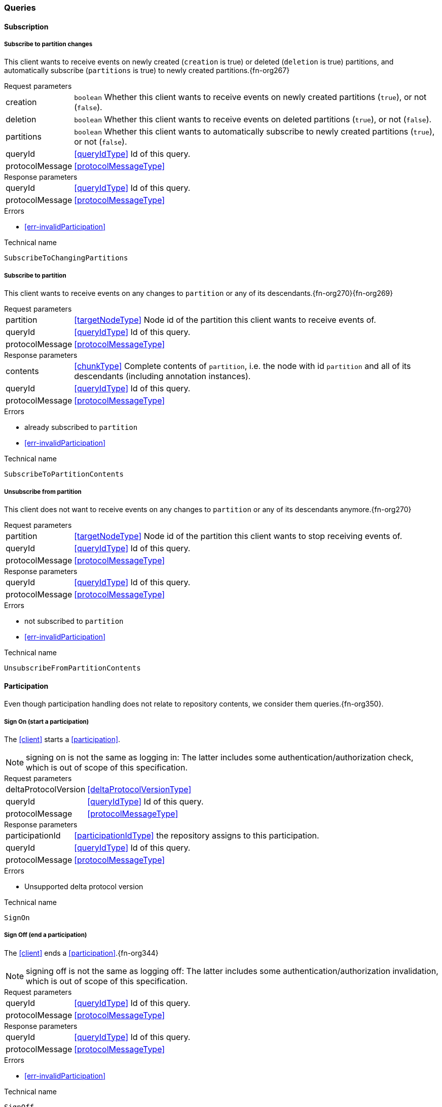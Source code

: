 [[queries]]
=== Queries

[[cmd-subscription]]
==== Subscription

[[qry-subscribePartitions]]
[[qry-SubscribeToChangingPartitions]]
===== Subscribe to partition changes
This client wants to receive events on newly created (`creation` is true) or deleted (`deletion` is true) partitions, and automatically subscribe (`partitions` is true) to newly created partitions.{fn-org267}

[horizontal]
.Request parameters
creation:: `boolean` Whether this client wants to receive events on newly created partitions (`true`), or not (`false`).

deletion:: `boolean` Whether this client wants to receive events on deleted partitions (`true`), or not (`false`).

partitions:: `boolean` Whether this client wants to automatically subscribe to newly created partitions (`true`), or not (`false`).

queryId:: <<queryIdType>> Id of this query.
protocolMessage:: <<protocolMessageType>>

[horizontal]
.Response parameters
queryId:: <<queryIdType>>  Id of this query.
protocolMessage:: <<protocolMessageType>>

.Errors
* <<err-invalidParticipation>>

.Technical name
`SubscribeToChangingPartitions`

[[qry-subscribePartition]]
[[qry-SubscribeToPartitionContents]]
===== Subscribe to partition
This client wants to receive events on any changes to `partition` or any of its descendants.{fn-org270}{fn-org269}

[horizontal]
.Request parameters
partition:: <<targetNodeType>> Node id of the partition this client wants to receive events of.
queryId:: <<queryIdType>> Id of this query.
protocolMessage:: <<protocolMessageType>>

[horizontal]
.Response parameters
contents:: <<chunkType>> Complete contents of `partition`, i.e. the node with id `partition` and all of its descendants (including annotation instances).
queryId:: <<queryIdType>> Id of this query.
protocolMessage:: <<protocolMessageType>>

.Errors
* already subscribed to `partition`
* <<err-invalidParticipation>>

.Technical name
`SubscribeToPartitionContents`

[[qry-unsubscribePartition]]
[[qry-UnsubscribeFromPartitionContents]]
===== Unsubscribe from partition
This client does not want to receive events on any changes to `partition` or any of its descendants anymore.{fn-org270}

[horizontal]
.Request parameters
partition:: <<targetNodeType>> Node id of the partition this client wants to stop receiving events of.
queryId:: <<queryIdType>> Id of this query.
protocolMessage:: <<protocolMessageType>>

[horizontal]
.Response parameters
queryId:: <<queryIdType>> Id of this query.
protocolMessage:: <<protocolMessageType>>

.Errors
* not subscribed to `partition`
* <<err-invalidParticipation>>

.Technical name
`UnsubscribeFromPartitionContents`

[[qry-participation]]
==== Participation
Even though participation handling does not relate to repository contents, we consider them queries.{fn-org350}.

[[qry-SignOn]]
===== Sign On (start a participation)
The <<client>> starts a <<participation>>.

NOTE: signing on is not the same as logging in: The latter includes some authentication/authorization check, which is out of scope of this specification.

[horizontal]
.Request parameters
deltaProtocolVersion:: <<deltaProtocolVersionType>>
queryId:: <<queryIdType>> Id of this query.
protocolMessage:: <<protocolMessageType>>

[horizontal]
.Response parameters
participationId:: <<participationIdType>> the repository assigns to this participation.
queryId:: <<queryIdType>> Id of this query.
protocolMessage:: <<protocolMessageType>>

.Errors
* Unsupported delta protocol version

.Technical name
`SignOn`

[[qry-SignOff]]
===== Sign Off (end a participation)
The <<client>> ends a <<participation>>.{fn-org344}

NOTE: signing off is not the same as logging off: The latter includes some authentication/authorization invalidation, which is out of scope of this specification.

[horizontal]
.Request parameters
queryId:: <<queryIdType>> Id of this query.
protocolMessage:: <<protocolMessageType>>

[horizontal]
.Response parameters
queryId:: <<queryIdType>> Id of this query.
protocolMessage:: <<protocolMessageType>>

.Errors
* <<err-invalidParticipation>>

.Technical name
`SignOff`

[[qry-Reconnect]]
===== Reconnect (resume an existing participation)
The <<client>> has been technically disconnected, but still knows its <<participation-id>>.
Then the client can ask to reconnect to the repository.{fn-org349}

[horizontal]
.Request parameters
queryId:: <<queryIdType>> Id of this query.
lastReceivedSequenceNumber:: <<eventSequenceType>> Last <<event-sequence-number>> received by the client.
protocolMessage:: <<protocolMessageType>>

[horizontal]
.Response parameters
queryId:: <<queryIdType>> Id of this query.
lastSentSequenceNumber:: <<eventSequenceType>> Last <<event-sequence-number>> sent by the repository.
Can be `null` if repository doesn't know the last sent sequence number; `null` MUST coincide with `false` for `participationValid`.
protocolMessage:: <<protocolMessageType>>

.Errors
* <<err-invalidParticipation>> If the participation is not valid.{fn-org354}

.Technical name
`Reconnect`


[[qry-misc]]
==== Miscellaneous

[[qry-GetAvailableIds]]
===== Get available ids
Request `count` number of unused <<{m3}.adoc#node-id, valid ids>>.

Same functionality as <<{bulk}.adoc#ids, bulk API ids command>>.

We don't assume leases, i.e. ids handed out to one client are "owned" by that client forever.

[horizontal]
.Request parameters
count:: `integer` Number of ids requested.
queryId:: <<queryIdType>> Id of this query.
protocolMessage:: <<protocolMessageType>>

[horizontal]
.Response parameters
ids:: <<freeIdType>>[] List of ids guaranteed to be free.
The repository MUST return between one (inclusive) and `count` (inclusive) ids.
It MAY return less than `count` ids.
queryId:: <<queryIdType>> Id of this query.
protocolMessage:: <<protocolMessageType>>

.Errors
* <<err-invalidParticipation>>

.Technical name
`GetAvailableIds`

[[qry-ListPartitions]]
===== List partitions
Lists all non-language partitions accessible in the repository.{fn-org361}

Same functionality as <<{bulk}.adoc#listPartitions, bulk API listPartitions command>>.

[horizontal]
.Request parameters
queryId:: <<queryIdType>> Id of this query.
protocolMessage:: <<protocolMessageType>>

[horizontal]
.Response parameters
partitions:: <<chunkType>> All accessible <<{m3}.adoc#partition, Partitions>> in the Repository.
The partitions are sent as complete nodes.
Does NOT include any children or annotations of the root partition nodes.
Does NOT include <<{m3}.adoc#Language, Languages>> or partition children/annotations.
queryId:: <<queryIdType>> Id of this query.
protocolMessage:: <<protocolMessageType>>

.Errors
* <<err-invalidParticipation>>

.Technical name
`ListPartitions`